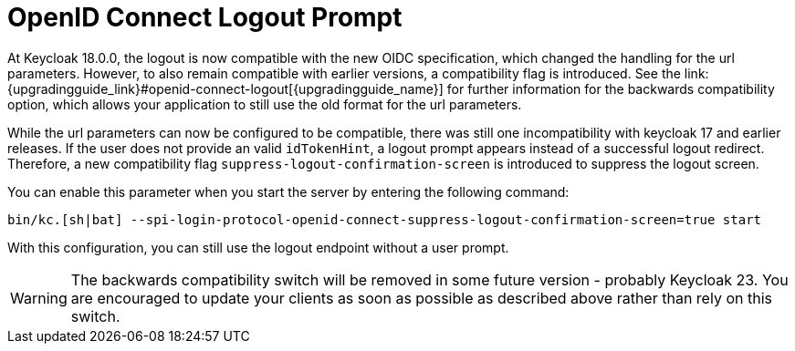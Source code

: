 = OpenID Connect Logout Prompt
At Keycloak 18.0.0, the logout is now compatible with the new OIDC specification, which changed the handling for the url parameters. However, to also remain compatible with earlier versions, a compatibility flag is introduced. See the link:{upgradingguide_link}#openid-connect-logout[{upgradingguide_name}] for further information for the backwards compatibility option, which allows your application to still use the old format for the url parameters.

While the url parameters can now be configured to be compatible, there was still one incompatibility with keycloak 17 and earlier releases. If the user does not provide an valid `idTokenHint`, a logout prompt appears instead of a successful logout redirect. Therefore, a new compatibility flag `suppress-logout-confirmation-screen` is introduced to suppress the logout screen.

You can enable this parameter when you start the server by entering the following command:

```
bin/kc.[sh|bat] --spi-login-protocol-openid-connect-suppress-logout-confirmation-screen=true start
```

With this configuration, you can still use the logout endpoint without a user prompt.

WARNING: The backwards compatibility switch will be removed in some future version - probably Keycloak 23. You are encouraged to update your clients as soon as possible as described above rather than rely on this switch.